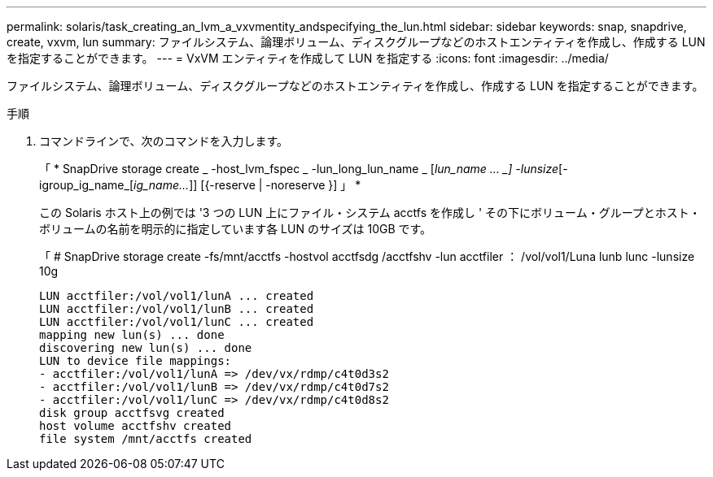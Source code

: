 ---
permalink: solaris/task_creating_an_lvm_a_vxvmentity_andspecifying_the_lun.html 
sidebar: sidebar 
keywords: snap, snapdrive, create, vxvm, lun 
summary: ファイルシステム、論理ボリューム、ディスクグループなどのホストエンティティを作成し、作成する LUN を指定することができます。 
---
= VxVM エンティティを作成して LUN を指定する
:icons: font
:imagesdir: ../media/


[role="lead"]
ファイルシステム、論理ボリューム、ディスクグループなどのホストエンティティを作成し、作成する LUN を指定することができます。

.手順
. コマンドラインで、次のコマンドを入力します。
+
「 * SnapDrive storage create _ -host_lvm_fspec _ -lun_long_lun_name _ [_lun_name … _] -lunsize_[-igroup_ig_name_[_ig_name..._]] [{-reserve | -noreserve }] 」 *

+
この Solaris ホスト上の例では '3 つの LUN 上にファイル・システム acctfs を作成し ' その下にボリューム・グループとホスト・ボリュームの名前を明示的に指定しています各 LUN のサイズは 10GB です。

+
「 # SnapDrive storage create -fs/mnt/acctfs -hostvol acctfsdg /acctfshv -lun acctfiler ： /vol/vol1/Luna lunb lunc -lunsize 10g

+
[listing]
----
LUN acctfiler:/vol/vol1/lunA ... created
LUN acctfiler:/vol/vol1/lunB ... created
LUN acctfiler:/vol/vol1/lunC ... created
mapping new lun(s) ... done
discovering new lun(s) ... done
LUN to device file mappings:
- acctfiler:/vol/vol1/lunA => /dev/vx/rdmp/c4t0d3s2
- acctfiler:/vol/vol1/lunB => /dev/vx/rdmp/c4t0d7s2
- acctfiler:/vol/vol1/lunC => /dev/vx/rdmp/c4t0d8s2
disk group acctfsvg created
host volume acctfshv created
file system /mnt/acctfs created
----

